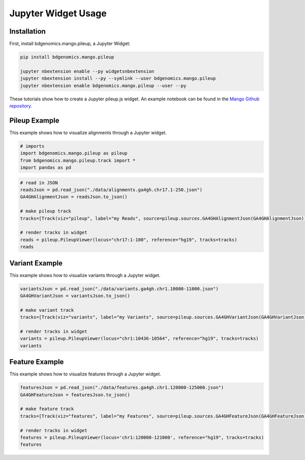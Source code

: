 Jupyter Widget Usage
====================


Installation
------------

First, install bdgenomics.mango.pileup, a Jupyter Widget:


.. code:: bash

    pip install bdgenomics.mango.pileup

    jupyter nbextension enable --py widgetsnbextension
    jupyter nbextension install --py --symlink --user bdgenomics.mango.pileup
    jupyter nbextension enable bdgenomics.mango.pileup --user --py



These tutorials show how to create a Jupyter pileup.js widget. An example notebook can be found in the `Mango Github repository <https://github.com/bigdatagenomics/mango/blob/master/mango-viz/examples/pileup-tutorial.ipynb>`__.

Pileup Example
--------------

This example shows how to visualize alignments through a Jupyter widget.

.. code:: python

    # imports
    import bdgenomics.mango.pileup as pileup
    from bdgenomics.mango.pileup.track import *
    import pandas as pd


.. code:: python

    # read in JSON
    readsJson = pd.read_json("./data/alignments.ga4gh.chr17.1-250.json")
    GA4GHAlignmentJson = readsJson.to_json()

    # make pileup track
    tracks=[Track(viz="pileup", label="my Reads", source=pileup.sources.GA4GHAlignmentJson(GA4GHAlignmentJson))]

    # render tracks in widget
    reads = pileup.PileupViewer(locus="chr17:1-100", reference="hg19", tracks=tracks)
    reads

.. image:: ../img/jupyterWidgets/pileupWidget.png


Variant Example
---------------

This example shows how to visualize variants through a Jupyter widget.


.. code:: python

    variantsJson = pd.read_json("./data/variants.ga4gh.chr1.10000-11000.json")
    GA4GHVariantJson = variantsJson.to_json()

    # make variant track
    tracks=[Track(viz="variants", label="my Variants", source=pileup.sources.GA4GHVariantJson(GA4GHVariantJson))]

    # render tracks in widget
    variants = pileup.PileupViewer(locus="chr1:10436-10564", reference="hg19", tracks=tracks)
    variants

.. image:: ../img/jupyterWidgets/variantWidget.png


Feature Example
---------------


This example shows how to visualize features through a Jupyter widget.

.. code:: python

    featuresJson = pd.read_json("./data/features.ga4gh.chr1.120000-125000.json")
    GA4GHFeatureJson = featuresJson.to_json()

    # make feature track
    tracks=[Track(viz="features", label="my Features", source=pileup.sources.GA4GHFeatureJson(GA4GHFeatureJson))]

    # render tracks in widget
    features = pileup.PileupViewer(locus='chr1:120000-121000', reference="hg19", tracks=tracks)
    features

.. image:: ../img/jupyterWidgets/featureWidget.png

